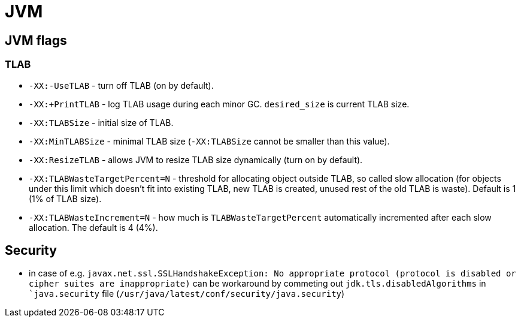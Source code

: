 = JVM

== JVM flags

=== TLAB

* `-XX:-UseTLAB` - turn off TLAB (on by default).
* `-XX:+PrintTLAB` - log TLAB usage during each minor GC. `desired_size` is current TLAB size.
* `-XX:TLABSize` - initial size of TLAB.
* `-XX:MinTLABSize` - minimal TLAB size (`-XX:TLABSize` cannot be smaller than this value).
* `-XX:ResizeTLAB` - allows JVM to resize TLAB size dynamically (turn on by default).
* `-XX:TLABWasteTargetPercent=N` - threshold for allocating object outside TLAB, so called slow allocation (for objects under this limit which doesn't fit into existing TLAB, new TLAB is created, unused rest of the old TLAB is waste). Default is 1 (1% of TLAB size).
* `-XX:TLABWasteIncrement=N` - how much is `TLABWasteTargetPercent` automatically incremented after each slow allocation. The default is 4 (4%).

== Security

* in case of e.g. `javax.net.ssl.SSLHandshakeException: No appropriate protocol (protocol is disabled or cipher suites are inappropriate)` can be workaround by commeting out `jdk.tls.disabledAlgorithms` in ``java.security` file (`/usr/java/latest/conf/security/java.security`)
